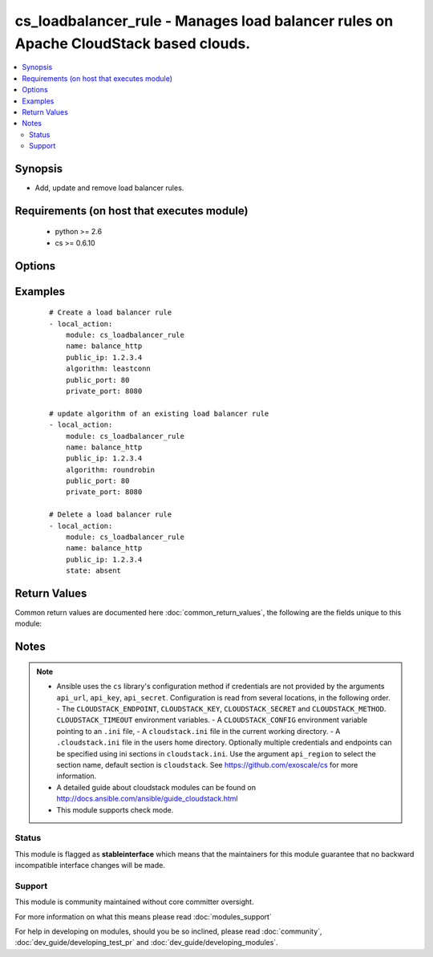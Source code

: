 .. _cs_loadbalancer_rule:


cs_loadbalancer_rule - Manages load balancer rules on Apache CloudStack based clouds.
+++++++++++++++++++++++++++++++++++++++++++++++++++++++++++++++++++++++++++++++++++++

.. versionadded:: 2.0


.. contents::
   :local:
   :depth: 2


Synopsis
--------

* Add, update and remove load balancer rules.


Requirements (on host that executes module)
-------------------------------------------

  * python >= 2.6
  * cs >= 0.6.10


Options
-------

.. raw:: html

    <table border=1 cellpadding=4>
    <tr>
    <th class="head">parameter</th>
    <th class="head">required</th>
    <th class="head">default</th>
    <th class="head">choices</th>
    <th class="head">comments</th>
    </tr>
                <tr><td>account<br/><div style="font-size: small;"></div></td>
    <td>no</td>
    <td></td>
        <td></td>
        <td><div>Account the rule is related to.</div>        </td></tr>
                <tr><td>algorithm<br/><div style="font-size: small;"></div></td>
    <td>no</td>
    <td>source</td>
        <td><ul><li>source</li><li>roundrobin</li><li>leastconn</li></ul></td>
        <td><div>Load balancer algorithm</div><div>Required when using <code>state=present</code>.</div>        </td></tr>
                <tr><td>api_http_method<br/><div style="font-size: small;"></div></td>
    <td>no</td>
    <td>get</td>
        <td><ul><li>get</li><li>post</li></ul></td>
        <td><div>HTTP method used.</div>        </td></tr>
                <tr><td>api_key<br/><div style="font-size: small;"></div></td>
    <td>no</td>
    <td></td>
        <td></td>
        <td><div>API key of the CloudStack API.</div>        </td></tr>
                <tr><td>api_region<br/><div style="font-size: small;"></div></td>
    <td>no</td>
    <td>cloudstack</td>
        <td></td>
        <td><div>Name of the ini section in the <code>cloustack.ini</code> file.</div>        </td></tr>
                <tr><td>api_secret<br/><div style="font-size: small;"></div></td>
    <td>no</td>
    <td></td>
        <td></td>
        <td><div>Secret key of the CloudStack API.</div>        </td></tr>
                <tr><td>api_timeout<br/><div style="font-size: small;"></div></td>
    <td>no</td>
    <td>10</td>
        <td></td>
        <td><div>HTTP timeout.</div>        </td></tr>
                <tr><td>api_url<br/><div style="font-size: small;"></div></td>
    <td>no</td>
    <td></td>
        <td></td>
        <td><div>URL of the CloudStack API e.g. https://cloud.example.com/client/api.</div>        </td></tr>
                <tr><td>cidr<br/><div style="font-size: small;"></div></td>
    <td>no</td>
    <td></td>
        <td></td>
        <td><div>CIDR (full notation) to be used for firewall rule if required.</div>        </td></tr>
                <tr><td>description<br/><div style="font-size: small;"></div></td>
    <td>no</td>
    <td></td>
        <td></td>
        <td><div>The description of the load balancer rule.</div>        </td></tr>
                <tr><td>domain<br/><div style="font-size: small;"></div></td>
    <td>no</td>
    <td></td>
        <td></td>
        <td><div>Domain the rule is related to.</div>        </td></tr>
                <tr><td>ip_address<br/><div style="font-size: small;"></div></td>
    <td>yes</td>
    <td></td>
        <td></td>
        <td><div>Public IP address from where the network traffic will be load balanced from.</div></br>
    <div style="font-size: small;">aliases: public_ip<div>        </td></tr>
                <tr><td>name<br/><div style="font-size: small;"></div></td>
    <td>yes</td>
    <td></td>
        <td></td>
        <td><div>The name of the load balancer rule.</div>        </td></tr>
                <tr><td>open_firewall<br/><div style="font-size: small;"></div></td>
    <td>no</td>
    <td></td>
        <td></td>
        <td><div>Whether the firewall rule for public port should be created, while creating the new rule.</div><div>Use <span class='module'>cs_firewall</span> for managing firewall rules.</div>        </td></tr>
                <tr><td>private_port<br/><div style="font-size: small;"></div></td>
    <td>no</td>
    <td></td>
        <td></td>
        <td><div>The private port of the private ip address/virtual machine where the network traffic will be load balanced to.</div><div>Required when using <code>state=present</code>.</div><div>Can not be changed once the rule exists due API limitation.</div>        </td></tr>
                <tr><td>project<br/><div style="font-size: small;"></div></td>
    <td>no</td>
    <td></td>
        <td></td>
        <td><div>Name of the project the load balancer IP address is related to.</div>        </td></tr>
                <tr><td>protocol<br/><div style="font-size: small;"></div></td>
    <td>no</td>
    <td></td>
        <td></td>
        <td><div>The protocol to be used on the load balancer</div>        </td></tr>
                <tr><td>public_port<br/><div style="font-size: small;"></div></td>
    <td>yes</td>
    <td></td>
        <td></td>
        <td><div>The public port from where the network traffic will be load balanced from.</div><div>Required when using <code>state=present</code>.</div><div>Can not be changed once the rule exists due API limitation.</div>        </td></tr>
                <tr><td>state<br/><div style="font-size: small;"></div></td>
    <td>yes</td>
    <td>present</td>
        <td><ul><li>present</li><li>absent</li></ul></td>
        <td><div>State of the rule.</div>        </td></tr>
                <tr><td>zone<br/><div style="font-size: small;"></div></td>
    <td>no</td>
    <td></td>
        <td></td>
        <td><div>Name of the zone in which the rule should be created.</div><div>If not set, default zone is used.</div>        </td></tr>
        </table>
    </br>



Examples
--------

 ::

    # Create a load balancer rule
    - local_action:
        module: cs_loadbalancer_rule
        name: balance_http
        public_ip: 1.2.3.4
        algorithm: leastconn
        public_port: 80
        private_port: 8080
    
    # update algorithm of an existing load balancer rule
    - local_action:
        module: cs_loadbalancer_rule
        name: balance_http
        public_ip: 1.2.3.4
        algorithm: roundrobin
        public_port: 80
        private_port: 8080
    
    # Delete a load balancer rule
    - local_action:
        module: cs_loadbalancer_rule
        name: balance_http
        public_ip: 1.2.3.4
        state: absent

Return Values
-------------

Common return values are documented here :doc:`common_return_values`, the following are the fields unique to this module:

.. raw:: html

    <table border=1 cellpadding=4>
    <tr>
    <th class="head">name</th>
    <th class="head">description</th>
    <th class="head">returned</th>
    <th class="head">type</th>
    <th class="head">sample</th>
    </tr>

        <tr>
        <td> project </td>
        <td> Name of project the rule is related to. </td>
        <td align=center> success </td>
        <td align=center> string </td>
        <td align=center> Production </td>
    </tr>
            <tr>
        <td> domain </td>
        <td> Domain the rule is related to. </td>
        <td align=center> success </td>
        <td align=center> string </td>
        <td align=center> example domain </td>
    </tr>
            <tr>
        <td> protocol </td>
        <td> Protocol of the rule. </td>
        <td align=center> success </td>
        <td align=center> string </td>
        <td align=center> tcp </td>
    </tr>
            <tr>
        <td> algorithm </td>
        <td> Load balancer algorithm used. </td>
        <td align=center> success </td>
        <td align=center> string </td>
        <td align=center> source </td>
    </tr>
            <tr>
        <td> zone </td>
        <td> Name of zone the rule is related to. </td>
        <td align=center> success </td>
        <td align=center> string </td>
        <td align=center> ch-gva-2 </td>
    </tr>
            <tr>
        <td> tags </td>
        <td> List of resource tags associated with the rule. </td>
        <td align=center> success </td>
        <td align=center> dict </td>
        <td align=center> [ { "key": "foo", "value": "bar" } ] </td>
    </tr>
            <tr>
        <td> public_port </td>
        <td> Public port. </td>
        <td align=center> success </td>
        <td align=center> string </td>
        <td align=center> 80 </td>
    </tr>
            <tr>
        <td> account </td>
        <td> Account the rule is related to. </td>
        <td align=center> success </td>
        <td align=center> string </td>
        <td align=center> example account </td>
    </tr>
            <tr>
        <td> name </td>
        <td> Name of the rule. </td>
        <td align=center> success </td>
        <td align=center> string </td>
        <td align=center> http-lb </td>
    </tr>
            <tr>
        <td> public_ip </td>
        <td> Public IP address. </td>
        <td align=center> success </td>
        <td align=center> string </td>
        <td align=center> 1.2.3.4 </td>
    </tr>
            <tr>
        <td> private_port </td>
        <td> Private IP address. </td>
        <td align=center> success </td>
        <td align=center> string </td>
        <td align=center> 80 </td>
    </tr>
            <tr>
        <td> state </td>
        <td> State of the rule. </td>
        <td align=center> success </td>
        <td align=center> string </td>
        <td align=center> Add </td>
    </tr>
            <tr>
        <td> cidr </td>
        <td> CIDR to forward traffic from. </td>
        <td align=center> success </td>
        <td align=center> string </td>
        <td align=center>  </td>
    </tr>
            <tr>
        <td> id </td>
        <td> UUID of the rule. </td>
        <td align=center> success </td>
        <td align=center> string </td>
        <td align=center> a6f7a5fc-43f8-11e5-a151-feff819cdc9f </td>
    </tr>
            <tr>
        <td> description </td>
        <td> Description of the rule. </td>
        <td align=center> success </td>
        <td align=center> string </td>
        <td align=center> http load balancer rule </td>
    </tr>
        
    </table>
    </br></br>

Notes
-----

.. note::
    - Ansible uses the ``cs`` library's configuration method if credentials are not provided by the arguments ``api_url``, ``api_key``, ``api_secret``. Configuration is read from several locations, in the following order. - The ``CLOUDSTACK_ENDPOINT``, ``CLOUDSTACK_KEY``, ``CLOUDSTACK_SECRET`` and ``CLOUDSTACK_METHOD``. ``CLOUDSTACK_TIMEOUT`` environment variables. - A ``CLOUDSTACK_CONFIG`` environment variable pointing to an ``.ini`` file, - A ``cloudstack.ini`` file in the current working directory. - A ``.cloudstack.ini`` file in the users home directory. Optionally multiple credentials and endpoints can be specified using ini sections in ``cloudstack.ini``. Use the argument ``api_region`` to select the section name, default section is ``cloudstack``. See https://github.com/exoscale/cs for more information.
    - A detailed guide about cloudstack modules can be found on http://docs.ansible.com/ansible/guide_cloudstack.html
    - This module supports check mode.



Status
~~~~~~

This module is flagged as **stableinterface** which means that the maintainers for this module guarantee that no backward incompatible interface changes will be made.


Support
~~~~~~~

This module is community maintained without core committer oversight.

For more information on what this means please read :doc:`modules_support`


For help in developing on modules, should you be so inclined, please read :doc:`community`, :doc:`dev_guide/developing_test_pr` and :doc:`dev_guide/developing_modules`.
